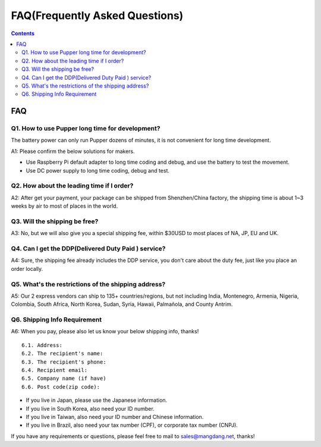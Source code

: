 ================================
FAQ(Frequently Asked Questions)
================================

.. contents::
  :depth: 2

FAQ
-----

Q1. How to use Pupper long time for development?
^^^^^^^^^^^^^^^^^^^^^^^^^^^^^^^^^^^^^^^^^^^^^^^^^^
The battery power can only run Pupper dozens of minutes, it is not convenient for long time development.

A1: Please confirm the below solutions for makers.

* Use Raspberry Pi default adapter to long time coding and debug, and use the battery to test the movement.
* Use DC power supply to long time coding, debug and test.

Q2. How about the leading time if I order?
^^^^^^^^^^^^^^^^^^^^^^^^^^^^^^^^^^^^^^^^^^^^^^
A2: After get your payment, your package can be shipped from Shenzhen/China factory, the shipping time is about 1~3 weeks by air to most of places in the world.

Q3. Will the shipping be free?
^^^^^^^^^^^^^^^^^^^^^^^^^^^^^^^^^^^^^^^^
A3: No, but we will also give you a special shipping fee, within $30USD to most places of NA, JP, EU and UK.

Q4. Can I get the DDP(Delivered Duty Paid ) service?
^^^^^^^^^^^^^^^^^^^^^^^^^^^^^^^^^^^^^^^^^^^^^^^^^^^^^^^
A4: Sure, the shipping fee already includes the DDP service, you don't care about the duty fee, just like you place an order locally.

Q5. What's the restrictions of the shipping address?
^^^^^^^^^^^^^^^^^^^^^^^^^^^^^^^^^^^^^^^^^^^^^^^^^^^^^^^
A5: Our 2 express vendors can ship to 135+ countries/regions, but not including India, Montenegro, Armenia, Nigeria, Colombia, South Africa, North Korea, Sudan, Syria, Hawaii, Palmañola, and County Antrim.

Q6. Shipping Info Requirement
^^^^^^^^^^^^^^^^^^^^^^^^^^^^^^^^^^^^^^^^
A6: When you pay, please also let us know your below shipping info, thanks!
::

	6.1. Address:
	6.2. The recipient's name:
	6.3. The recipient's phone:
	6.4. Recipient email:
	6.5. Company name (if have)
	6.6. Post code(zip code):

* If you live in Japan, please use the Japanese information.
* If you live in South Korea, also need your ID number.
* If you live in Taiwan, also need your ID number and Chinese information.
* If you live in Brazil, also need your tax number (CPF), or corporate tax number (CNPJ).


If you have any requirements or questions, please feel free to mail to sales@mangdang.net, thanks!
